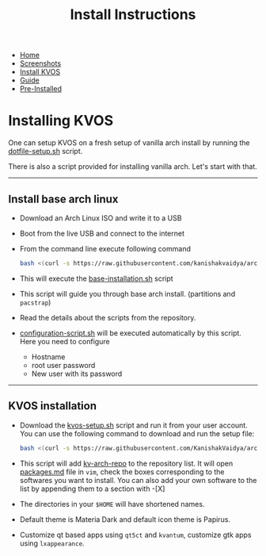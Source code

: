 #+title: Install Instructions
#+HTML_HEAD: <link rel="stylesheet" href="./style.css">
#+OPTIONS: toc:nil num:nil timestamp:nil html-style:nil title:nil

#+begin_export html
<nav id="nav">
    <ul>
       <li class="">
           <a href="./index.html">Home</a>
       <li class="">
           <a href="./screenshots.html">Screenshots</a>
       <li class="current">
           <a href="./installation.html">Install KVOS</a>
       <li class="">
           <a href="./guide.html">Guide</a>
       <li class="">
           <a href="./software.html">Pre-Installed</a>
    </ul>
</nav>
#+end_export

* Installing KVOS
One can setup KVOS on a fresh setup of vanilla arch install by running the [[file:static/scripts/kvos-setup.sh][dotfile-setup.sh]] script.

There is also a script provided for installing vanilla arch. Let's start with that.
-----
** Install base arch linux
- Download an Arch Linux ISO and write it to a USB
- Boot from the live USB and connect to the internet
- From the command line execute following command
  #+begin_src bash
bash <(curl -s https://raw.githubusercontent.com/kanishakvaidya/arch-kvos/main/base-installation.sh)
  #+end_src
- This will execute the [[file:static/scripts/base-installation.sh][base-installation.sh]] script
- This script will guide you through base arch install. (partitions and ~pacstrap~)
- Read the details about the scripts from the repository.
- [[file:static/scripts/configuration-script.sh][configuration-script.sh]] will be executed automatically by this script. Here you need to configure
  + Hostname
  + root user password
  + New user with its password
-----
** KVOS installation
- Download the [[file:static/scripts/kvos-setup.sh][kvos-setup.sh]] script and run it from your user account. You can use the following command to download and run the setup file:
  #+begin_src bash
bash <(curl -s https://raw.githubusercontent.com/KanishakVaidya/arch-KVOS/main/dotfile-setup.sh)
  #+end_src
- This script will add [[https://github.com/KanishakVaidya/kv-arch-repo][kv-arch-repo]] to the repository list. It will open [[file:static/scripts/packages.md][packages.md]] file in ~vim~, check the boxes corresponding to the softwares you want to install. You can also add your own software to the list by appending them to a section with -[X]
- The directories in your ~$HOME~ will have shortened names.
- Default theme is Materia Dark and default icon theme is Papirus.
- Customize qt based apps using ~qt5ct~ and ~kvantum~, customize gtk apps using ~lxappearance~.
